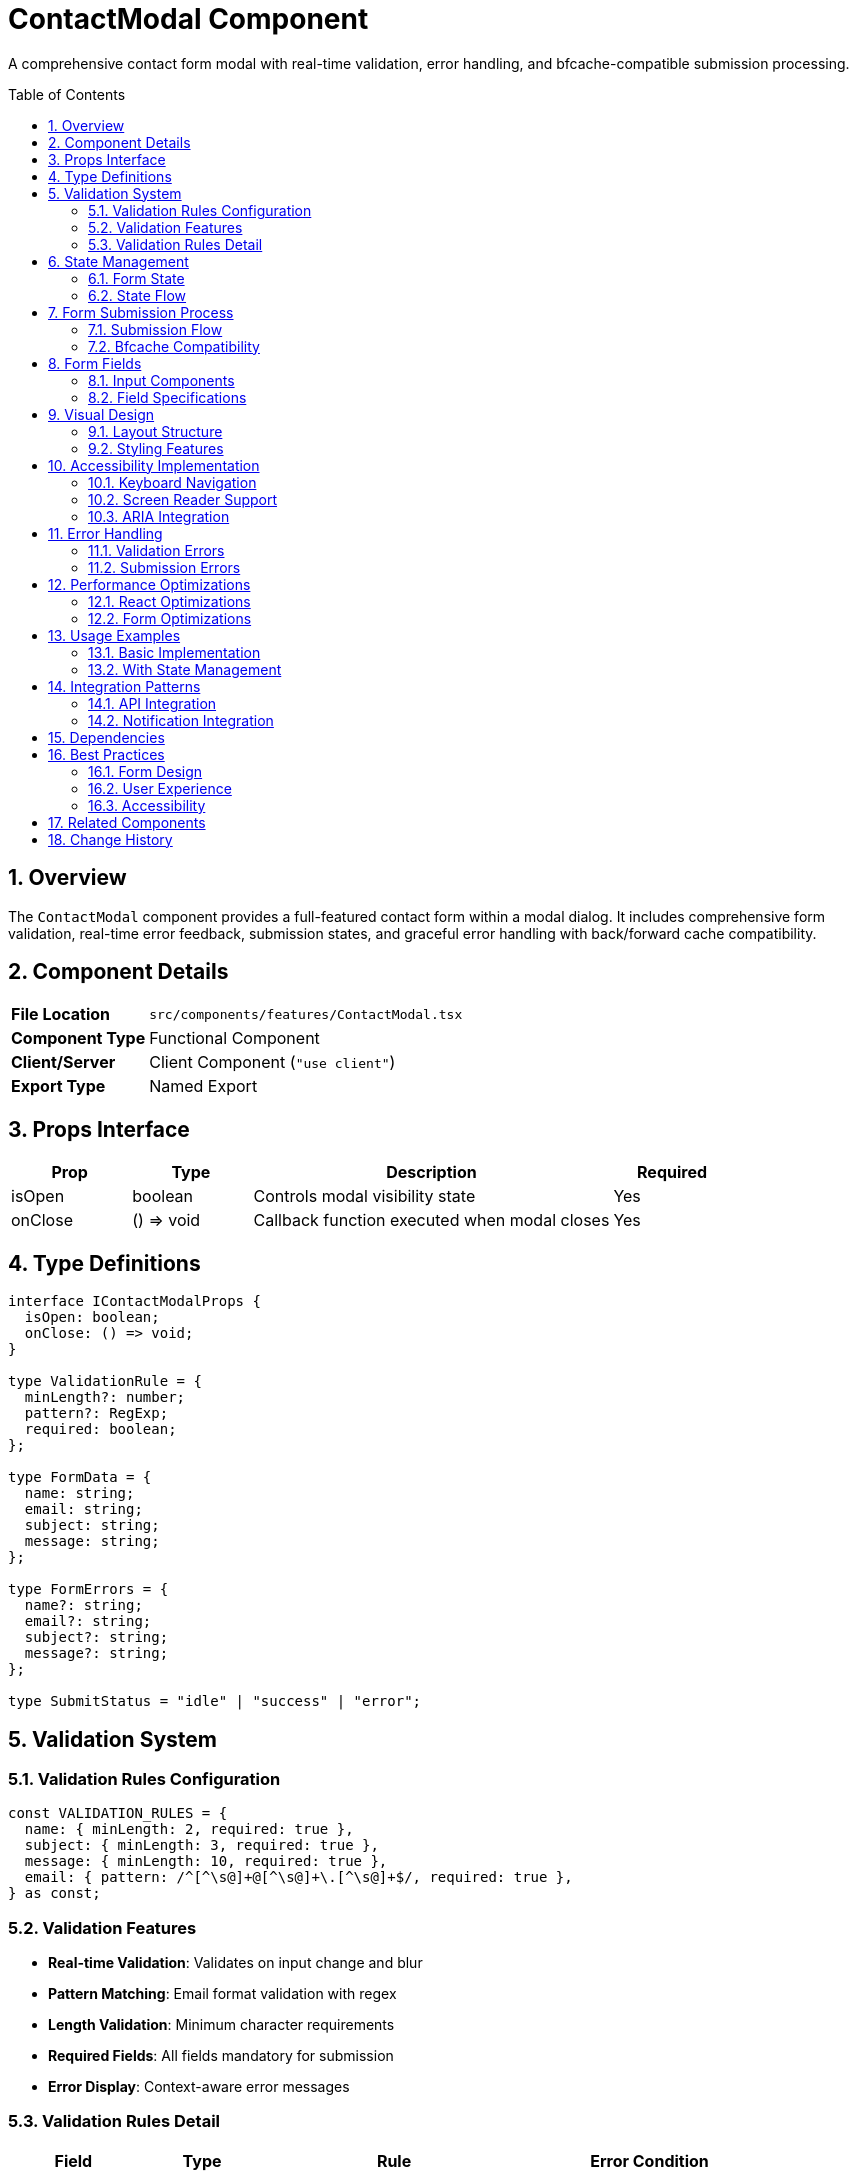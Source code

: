 = ContactModal Component
:toc:
:toc-placement: preamble
:sectnums:
:icons: font

[.lead]
A comprehensive contact form modal with real-time validation, error handling, and bfcache-compatible submission processing.

== Overview

The `ContactModal` component provides a full-featured contact form within a modal dialog. It includes comprehensive form validation, real-time error feedback, submission states, and graceful error handling with back/forward cache compatibility.

== Component Details

[cols="1,3"]
|===
|*File Location* |`src/components/features/ContactModal.tsx`
|*Component Type* |Functional Component
|*Client/Server* |Client Component (`"use client"`)
|*Export Type* |Named Export
|===

== Props Interface

[cols="1,1,3,1"]
|===
|*Prop* |*Type* |*Description* |*Required*

|isOpen
|boolean
|Controls modal visibility state
|Yes

|onClose
|() => void
|Callback function executed when modal closes
|Yes
|===

== Type Definitions

[source,tsx]
----
interface IContactModalProps {
  isOpen: boolean;
  onClose: () => void;
}

type ValidationRule = {
  minLength?: number;
  pattern?: RegExp;
  required: boolean;
};

type FormData = {
  name: string;
  email: string;
  subject: string;
  message: string;
};

type FormErrors = {
  name?: string;
  email?: string;
  subject?: string;
  message?: string;
};

type SubmitStatus = "idle" | "success" | "error";
----

== Validation System

=== Validation Rules Configuration
[source,tsx]
----
const VALIDATION_RULES = {
  name: { minLength: 2, required: true },
  subject: { minLength: 3, required: true },
  message: { minLength: 10, required: true },
  email: { pattern: /^[^\s@]+@[^\s@]+\.[^\s@]+$/, required: true },
} as const;
----

=== Validation Features
* **Real-time Validation**: Validates on input change and blur
* **Pattern Matching**: Email format validation with regex
* **Length Validation**: Minimum character requirements
* **Required Fields**: All fields mandatory for submission
* **Error Display**: Context-aware error messages

=== Validation Rules Detail
[cols="1,1,2,2"]
|===
|*Field* |*Type* |*Rule* |*Error Condition*

|name
|string
|minLength: 2, required
|Less than 2 characters or empty

|email
|string
|email pattern, required
|Invalid email format or empty

|subject
|string
|minLength: 3, required
|Less than 3 characters or empty

|message
|string
|minLength: 10, required
|Less than 10 characters or empty
|===

== State Management

=== Form State
[source,tsx]
----
const [formData, setFormData] = useState({
  name: "",
  email: "",
  subject: "",
  message: "",
});

const [errors, setErrors] = useState<FormErrors>({});
const [isSubmitting, setIsSubmitting] = useState(false);
const [submitStatus, setSubmitStatus] = useState<SubmitStatus>("idle");
----

=== State Flow
1. **Initial**: Empty form with idle status
2. **Typing**: Real-time validation updates errors
3. **Blur**: Field validation on focus loss
4. **Submitting**: Loading state with validation
5. **Success/Error**: Result state with user feedback

== Form Submission Process

=== Submission Flow
[source,tsx]
----
const handleSubmit = useCallback(async (e: FormEvent) => {
  e.preventDefault();

  if (!validateForm()) return;

  setIsSubmitting(true);
  setSubmitStatus("idle");

  try {
    // API simulation with bfcache compatibility
    await new Promise((resolve) =>
      setBfcacheTimeout(() => resolve(undefined), 2000)
    );

    setSubmitStatus("success");

    // Auto-close after success
    setBfcacheTimeout(() => {
      resetForm();
      onClose();
    }, 2000);
  } catch (error) {
    console.error("Error submitting form:", error);
    setSubmitStatus("error");
  } finally {
    setIsSubmitting(false);
  }
}, [validateForm, resetForm, onClose, setBfcacheTimeout]);
----

=== Bfcache Compatibility
The component uses `useBfcacheCompatibleTimeout` hook to ensure proper behavior when users navigate using browser back/forward buttons.

== Form Fields

=== Input Components
Each form field includes:
* **Label**: Semantic labeling for accessibility
* **Input/Textarea**: Styled form controls
* **Error Display**: Contextual error messages
* **Focus States**: Visual feedback for interaction

=== Field Specifications
[cols="1,1,2,3"]
|===
|*Field* |*Type* |*Placeholder* |*Styling*

|Name
|input[text]
|"Your Name"
|Standard text input with focus ring

|Email
|input[email]
|"your.email@example.com"
|Email input type with validation

|Subject
|input[text]
|"Subject"
|Text input for message topic

|Message
|textarea
|"Your message..."
|Multi-line textarea, 4 rows minimum
|===

== Visual Design

=== Layout Structure
* **Modal Container**: Full-screen overlay with backdrop
* **Form Container**: Centered card with grain texture
* **Header Section**: Title and close button
* **Form Grid**: Responsive field layout
* **Action Buttons**: Submit and cancel actions

=== Styling Features
* **Grain Texture**: Background noise overlay for depth
* **Glassmorphism**: Semi-transparent backgrounds
* **Focus States**: Emerald-colored focus rings
* **Error States**: Red error text with icons
* **Loading States**: Spinner and disabled controls

== Accessibility Implementation

=== Keyboard Navigation
* **Tab Order**: Logical focus progression through fields
* **ESC Key**: Modal closes via inherited Modal component
* **Enter Key**: Form submission (when valid)
* **Field Navigation**: Standard form navigation patterns

=== Screen Reader Support
* **Field Labels**: Proper label association with inputs
* **Error Messages**: Live regions for error announcements
* **Status Updates**: Form submission status announcements
* **Semantic HTML**: Proper form markup structure

=== ARIA Integration
* **Field Descriptions**: Error messages linked to fields
* **Live Regions**: Dynamic content updates announced
* **Button States**: Disabled/loading states communicated

== Error Handling

=== Validation Errors
* **Field-Level**: Individual field error display
* **Form-Level**: Complete form validation before submission
* **Real-Time**: Immediate feedback on input changes
* **Persistent**: Errors remain until corrected

=== Submission Errors
* **Network Errors**: Graceful handling of API failures
* **Timeout Handling**: Reasonable request timeout limits
* **User Feedback**: Clear error messages and recovery options
* **State Recovery**: Form data preserved on errors

== Performance Optimizations

=== React Optimizations
* **useCallback**: Memoized event handlers
* **Controlled Components**: Efficient state updates
* **Conditional Rendering**: Minimal re-renders
* **State Batching**: Grouped state updates

=== Form Optimizations
* **Debounced Validation**: Reduces excessive validation calls
* **Lazy Loading**: Modal only renders when open
* **Memory Management**: Proper cleanup on unmount

== Usage Examples

=== Basic Implementation
[source,tsx]
----
import { ContactModal } from "@/components/features/ContactModal";

const ContactSection = () => {
  const [showModal, setShowModal] = useState(false);

  return (
    <>
      <button onClick={() => setShowModal(true)}>
        Contact Me
      </button>

      <ContactModal
        isOpen={showModal}
        onClose={() => setShowModal(false)}
      />
    </>
  );
};
----

=== With State Management
[source,tsx]
----
const useContactModal = () => {
  const [isOpen, setIsOpen] = useState(false);

  return {
    isOpen,
    openModal: () => setIsOpen(true),
    closeModal: () => setIsOpen(false),
  };
};

// Usage
const { isOpen, openModal, closeModal } = useContactModal();
----

== Integration Patterns

=== API Integration
Replace the simulation with actual API calls:
[source,tsx]
----
// Replace in handleSubmit:
await fetch('/api/contact', {
  method: 'POST',
  headers: { 'Content-Type': 'application/json' },
  body: JSON.stringify(formData)
});
----

=== Notification Integration
[source,tsx]
----
// Add toast notifications on success/error
if (submitStatus === "success") {
  toast.success("Message sent successfully!");
} else if (submitStatus === "error") {
  toast.error("Failed to send message. Please try again.");
}
----

== Dependencies

[cols="1,1,2"]
|===
|*Package* |*Import* |*Usage*

|@/assets/images/grain.jpg
|Default import
|Background texture image

|@/components/ui
|Modal
|Modal dialog wrapper component

|@/hooks/useBfcacheCompatible
|useBfcacheCompatibleTimeout
|Back/forward cache compatible timeouts

|react
|FormEvent, useCallback, useState
|Form handling and state management
|===

== Best Practices

=== Form Design
* **Clear Labels**: Descriptive field labels
* **Help Text**: Guidance for complex fields
* **Progress Indicators**: Show validation state
* **Consistent Styling**: Uniform field appearance

=== User Experience
* **Immediate Feedback**: Real-time validation
* **Error Recovery**: Clear error resolution paths
* **Success Confirmation**: Positive feedback on completion
* **Loading States**: Progress indication during submission

=== Accessibility
* **Keyboard Support**: Full keyboard navigation
* **Screen Reader**: Comprehensive screen reader support
* **Error Announcements**: Live error updates
* **Focus Management**: Logical tab order

== Related Components

* **Modal**: Base modal dialog component
* **Card**: Similar styling and layout patterns
* **SectionHeader**: Consistent heading styles
* **ErrorBoundary**: Error handling for form failures

== Change History

[cols="1,1,3"]
|===
|*Version* |*Date* |*Changes*

|1.0.0
|Current
|Initial implementation with comprehensive validation and bfcache support
|===
